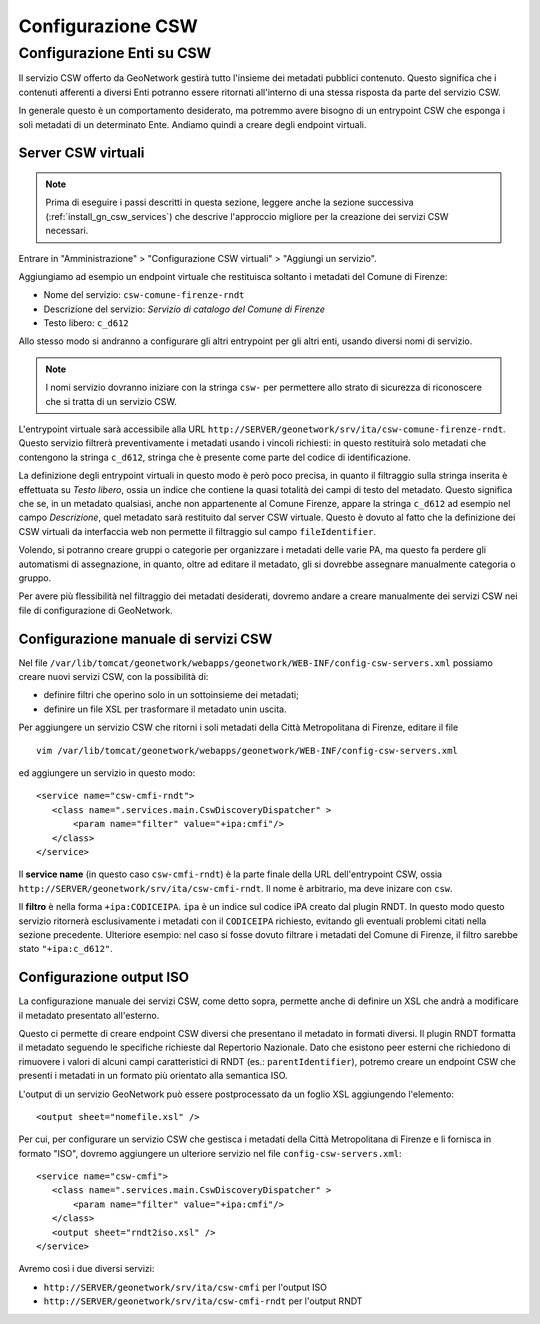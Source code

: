 .. _config_gn_rndt_csw:

==================
Configurazione CSW
==================
   
Configurazione Enti su CSW
--------------------------
   
Il servizio CSW offerto da GeoNetwork gestirà tutto l'insieme dei metadati pubblici contenuto.
Questo significa che i contenuti afferenti a diversi Enti potranno essere ritornati all'interno di una stessa risposta da parte
del servizio CSW.

In generale questo è un comportamento desiderato, ma potremmo avere bisogno di un entrypoint CSW che esponga i soli metadati di un 
determinato Ente. Andiamo quindi a creare degli endpoint virtuali. 


Server CSW virtuali
___________________
  
.. note::
   Prima di eseguire i passi descritti in questa sezione, leggere anche la sezione successiva (:ref:`install_gn_csw_services`)
   che descrive l'approccio migliore per la creazione dei servizi CSW necessari.

Entrare in "Amministrazione" > "Configurazione CSW virtuali" > "Aggiungi un servizio".
 
Aggiungiamo ad esempio un endpoint virtuale che restituisca soltanto i metadati del Comune di Firenze:

- Nome del servizio: ``csw-comune-firenze-rndt``
- Descrizione del servizio: *Servizio di catalogo del Comune di Firenze*
- Testo libero: ``c_d612``

Allo stesso modo si andranno a configurare gli altri entrypoint per gli altri enti, usando diversi nomi di servizio.

.. note::
   I nomi servizio dovranno iniziare con la stringa ``csw-`` per permettere allo strato di sicurezza di riconoscere che
   si tratta di un servizio CSW.
 
L'entrypoint virtuale sarà accessibile alla URL ``http://SERVER/geonetwork/srv/ita/csw-comune-firenze-rndt``.
Questo servizio filtrerà preventivamente i metadati usando i vincoli richiesti: in questo restituirà solo metadati che contengono la stringa ``c_d612``, 
stringa che è presente come parte del codice di identificazione.
    
La definizione degli entrypoint virtuali in questo modo è però poco precisa, in quanto il filtraggio sulla stringa inserita è effettuata su
*Testo libero*, ossia un indice che contiene la quasi totalità dei campi di testo del metadato. Questo significa che se, in un metadato qualsiasi,
anche non appartenente al Comune Firenze, appare la stringa ``c_d612`` ad esempio nel campo *Descrizione*, quel metadato sarà restituito dal 
server CSW virtuale.
Questo è dovuto al fatto che la definizione dei CSW virtuali da interfaccia web non permette il filtraggio sul campo ``fileIdentifier``.

Volendo, si potranno creare gruppi o categorie per organizzare i metadati delle varie PA, ma questo fa perdere gli automatismi di assegnazione, 
in quanto, oltre ad editare il metadato, gli si dovrebbe assegnare manualmente categoria o gruppo.

Per avere più flessibilità nel filtraggio dei metadati desiderati, dovremo andare a creare manualmente dei servizi CSW nei file di 
configurazione di GeoNetwork.  

.. _install_gn_csw_services:

Configurazione manuale di servizi CSW
_____________________________________

Nel file ``/var/lib/tomcat/geonetwork/webapps/geonetwork/WEB-INF/config-csw-servers.xml``
possiamo creare nuovi servizi CSW, con la possibilità di:

- definire filtri che operino solo in un sottoinsieme dei metadati;
- definire un file XSL per trasformare il metadato unin uscita.


Per aggiungere un servizio CSW che ritorni i soli metadati della Città Metropolitana di Firenze, editare il file :: 
  
   vim /var/lib/tomcat/geonetwork/webapps/geonetwork/WEB-INF/config-csw-servers.xml
   
ed aggiungere un servizio in questo modo::

   <service name="csw-cmfi-rndt">
      <class name=".services.main.CswDiscoveryDispatcher" >
          <param name="filter" value="+ipa:cmfi"/>
      </class>
   </service>
  
Il **service name** (in questo caso ``csw-cmfi-rndt``) è la parte finale della URL dell'entrypoint CSW, ossia   
``http://SERVER/geonetwork/srv/ita/csw-cmfi-rndt``. Il nome è arbitrario, ma deve inizare con ``csw``.

Il **filtro** è nella forma ``+ipa:CODICEIPA``. ``ipa`` è un indice sul codice iPA creato dal plugin RNDT. 
In questo modo questo servizio ritornerà esclusivamente i metadati con il ``CODICEIPA`` richiesto, evitando gli eventuali problemi citati
nella sezione precedente. 
Ulteriore esempio: nel caso si fosse dovuto filtrare i metadati del Comune di Firenze, il filtro sarebbe stato ``"+ipa:c_d612"``.

 
Configurazione output ISO
_________________________

La configurazione manuale dei servizi CSW, come detto sopra, permette anche di definire un XSL che andrà a modificare 
il metadato presentato all'esterno.

Questo ci permette di creare endpoint CSW diversi che presentano il metadato in formati diversi. Il plugin RNDT formatta il metadato seguendo
le specifiche richieste dal Repertorio Nazionale. Dato che esistono peer esterni che richiedono di rimuovere i valori di alcuni campi caratteristici
di RNDT (es.: ``parentIdentifier``), potremo creare un endpoint CSW che presenti i metadati in un formato più orientato alla semantica ISO.

L'output di un servizio GeoNetwork può essere postprocessato da un foglio XSL aggiungendo l'elemento::
 
   <output sheet="nomefile.xsl" />
   
Per cui, per configurare un servizio CSW che gestisca i metadati della Città Metropolitana di Firenze e li fornisca in formato "ISO", 
dovremo aggiungere un ulteriore servizio nel file ``config-csw-servers.xml``::

   <service name="csw-cmfi">
      <class name=".services.main.CswDiscoveryDispatcher" >
          <param name="filter" value="+ipa:cmfi"/>
      </class>
      <output sheet="rndt2iso.xsl" />
   </service>

Avremo così i due diversi servizi:

- ``http://SERVER/geonetwork/srv/ita/csw-cmfi``      per l'output ISO
- ``http://SERVER/geonetwork/srv/ita/csw-cmfi-rndt`` per l'output RNDT


